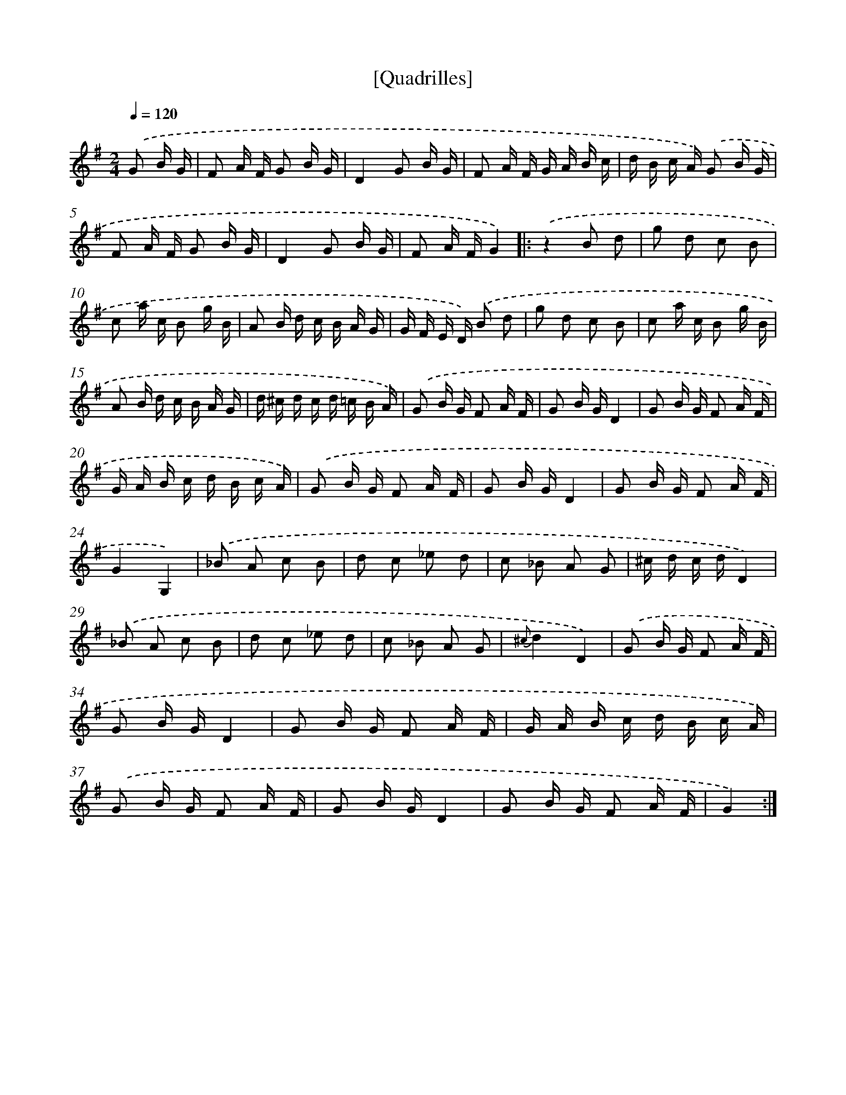 X: 13270
T: [Quadrilles]
%%abc-version 2.0
%%abcx-abcm2ps-target-version 5.9.1 (29 Sep 2008)
%%abc-creator hum2abc beta
%%abcx-conversion-date 2018/11/01 14:37:32
%%humdrum-veritas 2276402692
%%humdrum-veritas-data 4124645017
%%continueall 1
%%barnumbers 0
L: 1/16
M: 2/4
Q: 1/4=120
K: G clef=treble
.('G2 B G [I:setbarnb 1]|
F2 A F G2 B G |
D4G2 B G |
F2 A F G A B c |
d B c A) .('G2 B G |
F2 A F G2 B G |
D4G2 B G |
F2 A FG4) ]|:
.('z4B2 d2 |
g2 d2 c2 B2 |
c2 a c B2 g B |
A2 B d c B A G |
G F E D) .('B2 d2 |
g2 d2 c2 B2 |
c2 a c B2 g B |
A2 B d c B A G |
d ^c d c d =c B A) |
.('G2 B G F2 A F |
G2 B GD4 |
G2 B G F2 A F |
G A B c d B c A) |
.('G2 B G F2 A F |
G2 B GD4 |
G2 B G F2 A F |
G4G,4) |
.('_B2 A2 c2 B2 |
d2 c2 _e2 d2 |
c2 _B2 A2 G2 |
^c d c dD4) |
.('_B2 A2 c2 B2 |
d2 c2 _e2 d2 |
c2 _B2 A2 G2 |
{^c}d4D4) |
.('G2 B G F2 A F |
G2 B GD4 |
G2 B G F2 A F |
G A B c d B c A) |
.('G2 B G F2 A F |
G2 B GD4 |
G2 B G F2 A F |
G4) :|]
